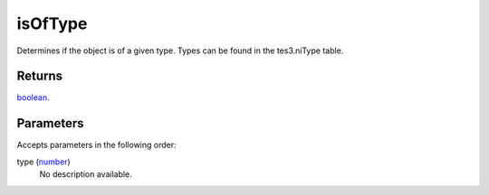 isOfType
====================================================================================================

Determines if the object is of a given type. Types can be found in the tes3.niType table.

Returns
----------------------------------------------------------------------------------------------------

`boolean`_.

Parameters
----------------------------------------------------------------------------------------------------

Accepts parameters in the following order:

type (`number`_)
    No description available.

.. _`boolean`: ../../../lua/type/boolean.html
.. _`number`: ../../../lua/type/number.html
